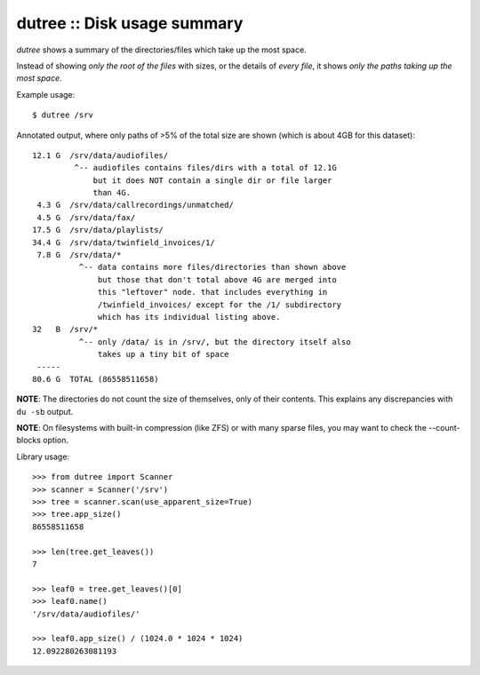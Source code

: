 dutree :: Disk usage summary
============================

*dutree* shows a summary of the directories/files which take up the most
space.

Instead of showing *only the root of the files* with sizes, or the
details of *every file*, it shows *only the paths taking up the most
space*.

Example usage::

    $ dutree /srv

Annotated output, where only paths of >5% of the total size are shown
(which is about 4GB for this dataset)::

     12.1 G  /srv/data/audiofiles/
              ^-- audiofiles contains files/dirs with a total of 12.1G
                  but it does NOT contain a single dir or file larger
                  than 4G.
      4.3 G  /srv/data/callrecordings/unmatched/
      4.5 G  /srv/data/fax/
     17.5 G  /srv/data/playlists/
     34.4 G  /srv/data/twinfield_invoices/1/
      7.8 G  /srv/data/*
               ^-- data contains more files/directories than shown above
                   but those that don't total above 4G are merged into
                   this "leftover" node. that includes everything in
                   /twinfield_invoices/ except for the /1/ subdirectory
                   which has its individual listing above.
     32   B  /srv/*
               ^-- only /data/ is in /srv/, but the directory itself also
                   takes up a tiny bit of space
      -----
     80.6 G  TOTAL (86558511658)

**NOTE**: The directories do not count the size of themselves, only of
their contents. This explains any discrepancies with ``du -sb`` output.

**NOTE**: On filesystems with built-in compression (like ZFS) or with many
sparse files, you may want to check the --count-blocks option.


Library usage::

    >>> from dutree import Scanner
    >>> scanner = Scanner('/srv')
    >>> tree = scanner.scan(use_apparent_size=True)
    >>> tree.app_size()
    86558511658

    >>> len(tree.get_leaves())
    7

    >>> leaf0 = tree.get_leaves()[0]
    >>> leaf0.name()
    '/srv/data/audiofiles/'

    >>> leaf0.app_size() / (1024.0 * 1024 * 1024)
    12.092280263081193

